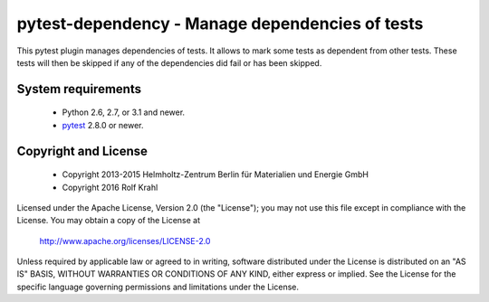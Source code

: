 pytest-dependency - Manage dependencies of tests
================================================

This pytest plugin manages dependencies of tests.  It allows to mark
some tests as dependent from other tests.  These tests will then be
skipped if any of the dependencies did fail or has been skipped.


System requirements
-------------------

 + Python 2.6, 2.7, or 3.1 and newer.
 + `pytest`_ 2.8.0 or newer.


Copyright and License
---------------------

 - Copyright 2013-2015
   Helmholtz-Zentrum Berlin für Materialien und Energie GmbH
 - Copyright 2016 Rolf Krahl

Licensed under the Apache License, Version 2.0 (the "License"); you
may not use this file except in compliance with the License.  You may
obtain a copy of the License at

    http://www.apache.org/licenses/LICENSE-2.0

Unless required by applicable law or agreed to in writing, software
distributed under the License is distributed on an "AS IS" BASIS,
WITHOUT WARRANTIES OR CONDITIONS OF ANY KIND, either express or
implied.  See the License for the specific language governing
permissions and limitations under the License.


.. _pytest: http://pytest.org/
